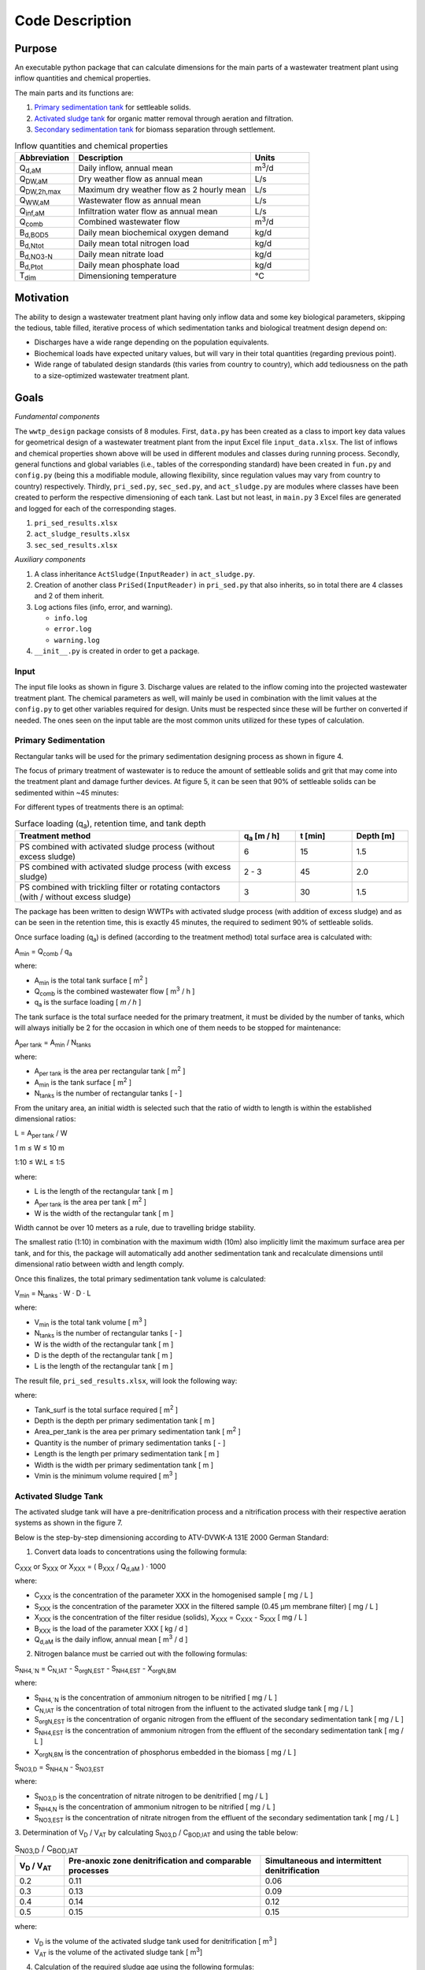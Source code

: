 Code Description
++++++++++++++++

Purpose
=======
An executable python package that can calculate dimensions for the main
parts of a wastewater treatment plant using inflow quantities and
chemical properties.

The main parts and its functions are:

#. `Primary sedimentation tank <https://www.robuschi.com/en-gb/industries/wastewater-treatment/primary-sedimentation#:~:text=Primary%20sedimentation%20removes%20suspended%20solids,in%20the%20liquid%20waste%20stream>`_ for settleable solids.
#. `Activated sludge tank <https://en.wikipedia.org/wiki/Activated_sludge#:~:text=The%20activated%20sludge%20process%20for,from%20the%20clear%20treated%20water>`_ for organic matter removal through aeration and filtration.
#. `Secondary sedimentation tank <https://www.robuschi.com/en-cn/industries/wastewater-treatment/secondary-sedimentation>`_ for biomass separation through settlement.

.. image:: /images/flow_scheme.jpg
    :width: 90%
    :align: center

.. raw:: html

    <p style="text-align:center;">Fig 2. Basic flow scheme of a wastewater treatment plant. (source: Gujer 1999).</p>

.. list-table:: Inflow quantities and chemical properties
    :widths: 10 30 10
    :header-rows: 1
    :class: tight-table

    * - Abbreviation
      - Description
      - Units
    * - Q\ :sub:`d,aM`
      - Daily inflow, annual mean
      - m\ :sup:`3`/d
    * - Q\ :sub:`DW,aM`
      - Dry weather flow as annual mean
      - L/s
    * - Q\ :sub:`DW,2h,max`
      - Maximum dry weather flow as 2 hourly mean
      - L/s
    * - Q\ :sub:`WW,aM`
      - Wastewater flow as annual mean
      - L/s
    * - Q\ :sub:`inf,aM`
      - Infiltration water flow as annual mean
      - L/s
    * - Q\ :sub:`comb`
      - Combined wastewater flow
      - m\ :sup:`3`/d
    * - B\ :sub:`d,BOD5`
      - Daily mean biochemical oxygen demand
      - kg/d
    * - B\ :sub:`d,Ntot`
      - Daily mean total nitrogen load
      - kg/d
    * - B\ :sub:`d,NO3-N`
      - Daily mean nitrate load
      - kg/d
    * - B\ :sub:`d,Ptot`
      - Daily mean phosphate load
      - kg/d
    * - T\ :sub:`dim`
      - Dimensioning temperature
      - °C

Motivation
==========

The ability to design a wastewater treatment plant having only inflow
data and some key biological parameters, skipping the tedious, table
filled, iterative process of which sedimentation tanks and biological
treatment design depend on:

* Discharges have a wide range depending on the population equivalents.
* Biochemical loads have expected unitary values, but will vary in their total quantities (regarding previous point).
* Wide range of tabulated design standards (this varies from country to country), which add tediousness on the path to a size-optimized wastewater treatment plant.

Goals
=====
*Fundamental components*

The ``wwtp_design`` package consists of 8 modules. First, ``data.py``
has been created as a class to import key data values for geometrical
design of a wastewater treatment plant from the input Excel file
``input_data.xlsx``. The list of inflows and chemical properties shown
above will be used in different modules and classes during running
process. Secondly, general functions and global variables (i.e., tables
of the corresponding standard) have been created in ``fun.py`` and
``config.py`` (being this a modifiable module, allowing flexibility,
since regulation values may vary from country to country) respectively.
Thirdly, ``pri_sed.py``, ``sec_sed.py``, and ``act_sludge.py`` are
modules where classes have been created to perform the respective
dimensioning of each tank. Last but not least, in ``main.py`` 3 Excel
files are generated and logged for each of the corresponding stages.

#. ``pri_sed_results.xlsx``
#. ``act_sludge_results.xlsx``
#. ``sec_sed_results.xlsx``

*Auxiliary components*

#. A class inheritance ``ActSludge(InputReader)`` in ``act_sludge.py``.
#. Creation of another class ``PriSed(InputReader)`` in ``pri_sed.py`` that also inherits, so in total there are 4 classes and 2 of them inherit.
#. Log actions files (info, error, and warning).

   * ``info.log``
   * ``error.log``
   * ``warning.log``
#. ``__init__.py`` is created in order to get a package.

Input
-----

The input file looks as shown in figure 3. Discharge values are related
to the inflow coming into the projected wastewater treatment plant.
The chemical parameters as well, will mainly be used in combination
with the limit values at the ``config.py`` to get other variables
required for design. Units must be respected since these will be
further on converted if needed. The ones seen on the input table are
the most common units utilized for these types of calculation.

.. image:: /images/input_data.jpg
    :width: 40%
    :align: center

.. raw:: html

    <p style="text-align:center;">Fig 3. Input data needed for dimensioning. (source: Authors, 2024).</p>


Primary Sedimentation
----------------------

Rectangular tanks will be used for the primary sedimentation designing
process as shown in figure 4.

.. image:: /images/rect_tank.JPG
    :width: 90%
    :align: center

.. raw:: html

    <p style="text-align:center;">Fig 4. Rectangular sedimentation tank. (source: Harald Schoenberger 2022).</p>

The focus of primary treatment of wastewater is to reduce the amount of
settleable solids and grit that may come into the treatment plant and
damage further devices. At figure 5, it can be seen that 90% of
settleable solids can be sedimented within ~45 minutes:

.. image:: /images/efficiency_ps.JPG
    :width: 90%
    :align: center

.. raw:: html

    <p style="text-align:center;">Fig 5. Efficiency of primary sedimentation. (source: ATV-Handbuch 1997a).</p>

For different types of treatments there is an optimal:

.. list-table:: Surface loading (q\ :sub:`a`), retention time, and tank depth
    :widths: 40 10 10 10
    :header-rows: 1
    :class: tight-table

    * - Treatment method
      - q\ :sub:`a` [m / h]
      - t [min]
      - Depth [m]
    * - PS combined with activated sludge process (without excess sludge)
      - 6
      - 15
      - 1.5
    * - PS combined with activated sludge process (with excess sludge)
      - 2 - 3
      - 45
      - 2.0
    * - PS combined with trickling filter or rotating contactors (with / without excess sludge)
      - 3
      - 30
      - 1.5

The package has been written to design WWTPs with activated sludge
process (with addition of excess sludge) and as can be seen in the
retention time, this is exactly 45 minutes, the required to sediment
90% of settleable solids.

Once surface loading (q\ :sub:`a`) is defined (according to the
treatment method) total surface area is calculated with:

A\ :sub:`min` = Q\ :sub:`comb` / q\ :sub:`a`

where:

* A\ :sub:`min` is the total tank surface [ m\ :sup:`2` ]
* Q\ :sub:`comb` is the combined wastewater flow [ m\ :sup:`3` / h ]
* q\ :sub:`a` is the surface loading [ *m / h* ]


The tank surface is the total surface needed for the primary treatment,
it must be divided by the number of tanks, which will always initially
be 2 for the occasion in which one of them needs to be stopped for
maintenance:

A\ :sub:`per tank` = A\ :sub:`min` / N\ :sub:`tanks`

where:

* A\ :sub:`per tank` is the area per rectangular tank [ m\ :sup:`2` ]
* A\ :sub:`min` is the tank surface [ m\ :sup:`2` ]
* N\ :sub:`tanks` is the number of rectangular tanks [ - ]


From the unitary area, an initial width is selected such that the ratio
of width to length is within the established dimensional ratios:

L  = A\ :sub:`per tank` / W

1 m ≤ W ≤ 10 m

1:10 ≤ W:L ≤ 1:5

where:

* L is the length of the rectangular tank [ m ]
* A\ :sub:`per tank` is the area per tank [ m\ :sup:`2` ]
* W is the width of the rectangular tank [ m ]

Width cannot be over 10 meters as a rule, due to travelling bridge
stability.

The smallest ratio (1:10) in combination with the maximum width (10m)
also implicitly limit the maximum surface area per tank, and for this,
the package will automatically add another sedimentation tank and
recalculate dimensions until dimensional ratio between width and length
comply.

Once this finalizes, the total primary sedimentation tank volume is
calculated:

V\ :sub:`min` = N\ :sub:`tanks` · W · D · L

where:

* V\ :sub:`min` is the total tank volume [ m\ :sup:`3` ]
* N\ :sub:`tanks` is the number of rectangular tanks [ - ]
* W is the width of the rectangular tank [ m ]
* D is the depth of the rectangular tank [ m ]
* L is the length of the rectangular tank [ m ]

The result file, ``pri_sed_results.xlsx``, will
look the following way:

.. image:: /images/pri_sed_results.jpg
    :width: 45%
    :align: center

.. raw:: html

    <p style="text-align:center;">Fig 6. Screenshot of primary sedimentation dimensioning output (source: Authors, 2024).</p>

where:

* Tank_surf is the total surface required [ m\ :sup:`2` ]
* Depth is the depth per primary sedimentation tank [ m ]
* Area_per_tank is the area per primary sedimentation tank [ m\ :sup:`2` ]
* Quantity is the number of primary sedimentation tanks [ - ]
* Length is the length per primary sedimentation tank [ m ]
* Width is the width per primary sedimentation tank [ m ]
* Vmin is the minimum volume required [ m\ :sup:`3` ]

Activated Sludge Tank
---------------------

The activated sludge tank will have a pre-denitrification process and a
nitrification process with their respective aeration systems as shown
in the figure 7.

.. image:: /images/act_sludge_tank.jpg
    :width: 100%
    :align: center

.. raw:: html

    <p style="text-align:center;">Fig 7. Parts of Activated Sludge Tank (source: Authors, 2024).</p>

Below is the step-by-step dimensioning according to
ATV-DVWK-A 131E 2000 German Standard:

1. Convert data loads to concentrations using the following formula:

C\ :sub:`XXX` or S\ :sub:`XXX` or X\ :sub:`XXX`
= ( B\ :sub:`XXX` / Q\ :sub:`d,aM` ) · 1000

where:

* C\ :sub:`XXX` is the concentration of the parameter XXX in the homogenised sample [ mg / L ]
* S\ :sub:`XXX` is the concentration of the parameter XXX in the filtered sample (0.45 µm membrane filter) [ mg / L ]
* X\ :sub:`XXX` is the concentration of the filter residue (solids), X\ :sub:`XXX` = C\ :sub:`XXX` - S\ :sub:`XXX` [ mg / L ]
* B\ :sub:`XXX` is the load of the parameter XXX [ kg / d ]
* Q\ :sub:`d,aM` is the daily inflow, annual mean [ m\ :sup:`3` / d ]

2. Nitrogen balance must be carried out with the following formulas:

S\ :sub:`NH4,`N` = C\ :sub:`N,IAT` - S\ :sub:`orgN,EST` -
S\ :sub:`NH4,EST` - X\ :sub:`orgN,BM`

where:

* S\ :sub:`NH4,`N` is the concentration of ammonium nitrogen to be nitrified [ mg / L ]
* C\ :sub:`N,IAT` is the concentration of total nitrogen from the influent to the activated sludge tank [ mg / L ]
* S\ :sub:`orgN,EST` is the concentration of organic nitrogen from the effluent of the secondary sedimentation tank [ mg / L ]
* S\ :sub:`NH4,EST` is the concentration of ammonium nitrogen from the effluent of the secondary sedimentation tank [ mg / L ]
* X\ :sub:`orgN,BM` is the concentration of phosphorus embedded in the biomass [ mg / L ]

S\ :sub:`NO3,D` = S\ :sub:`NH4,N` - S\ :sub:`NO3,EST`

where:

* S\ :sub:`NO3,D` is the concentration of nitrate nitrogen to be denitrified [ mg / L ]
* S\ :sub:`NH4,N` is the concentration of ammonium nitrogen to be nitrified [ mg / L ]
* S\ :sub:`NO3,EST` is the concentration of nitrate nitrogen from the effluent of the secondary sedimentation tank [  mg / L ]

3. Determination of V\ :sub:`D` / V\ :sub:`AT` by calculating
S\ :sub:`N03,D` / C\ :sub:`BOD,IAT` and using the table below:

.. list-table:: S\ :sub:`N03,D` / C\ :sub:`BOD,IAT`
    :widths: 10 40 30
    :header-rows: 1
    :class: tight-table

    * - V\ :sub:`D` / V\ :sub:`AT`
      - Pre-anoxic zone denitrification and comparable processes
      - Simultaneous and intermittent denitrification
    * - 0.2
      - 0.11
      - 0.06
    * - 0.3
      - 0.13
      - 0.09
    * - 0.4
      - 0.14
      - 0.12
    * - 0.5
      - 0.15
      - 0.15

where:

* V\ :sub:`D` is the volume of the activated sludge tank used for denitrification [ m\ :sup:`3` ]
* V\ :sub:`AT` is the volume of the activated sludge tank [ m\ :sup:`3`]

4. Calculation of the required sludge age using the following formulas:

t\ :sub:`SS,aerob,dim` = SF · 3.4 · 1.103\ :sup:`( 15 - T )`

where:

* t\ :sub:`SS,aerob,dim` is the aerobic sludge age upon which dimensioning for nitrification is based  [ d ]
* SF is the safety factor for nitrification [ - ]
* T is the temperature for dimensioning [ °C ]

Considering also *denitrification*:

t\ :sub:`SS,dim` = t\ :sub:`SS,aerob,dim` · [ 1 ] / [ 1 -
( V\ :sub:`D` / V\ :sub:`AT` ) ]

where:

* t\ :sub:`SS,dim` is the sludge age upon which dimensioning is based [ d ]
* t\ :sub:`SS,aerob,dim` is the aerobic sludge age upon which dimensioning for nitrification is based  [ d ]
* V\ :sub:`D` / V\ :sub:`AT` is the volume ratio from the denitrification tank to activated sludge tank [ - ]

Alternatively, the following table can be used to find the required
sludge age.

.. list-table:: T and B\ :sub:`d,BOD,I`
    :widths: 20 20 20 20 20 20
    :header-rows: 1
    :class: tight-table

    * - Treatment target
      - V\ :sub:`D` / V\ :sub:`AT`
      - 10 °C - up to 1200 kg/d
      - 12 °C - up to 1200 kg/d
      - 10 °C - over 6000 kg/d
      - 12 °C - over 6000 kg/d
    * - Without nitrification
      -
      - 5.0
      - 5.0
      - 4.0
      - 4.0
    * - With nitrification
      -
      - 10.0
      - 8.2
      - 8.0
      - 6.6
    * - Nitrification and denitrification
      - 0.2
      - 12.5
      - 10.3
      - 10.0
      - 8.3
    * - Nitrification and denitrification
      - 0.3
      - 14.3
      - 11.7
      - 11.4
      - 9.4
    * - Nitrification and denitrification
      - 0.4
      - 16.7
      - 13.7
      - 13.3
      - 11.0
    * - Nitrification and denitrification
      - 0.5
      - 20.0
      - 16.4
      - 16.0
      - 13.2
    * - Sludge stabilization including nitrogen removal
      -
      - 25.0
      - 25.0
      -
      -

where:

* T is the temperature for dimensioning [ °C ]
* B\ :sub:`d,BOD,I` is the daily BOD\ :sub:`5` load from influent to the wastewater treatment plan [ kg / d ]
* (V\ :sub:`D` / V\ :sub:`AT`) is the volume ratio from the denitrification tank to activated sludge tank [ - ]

5. Calculation of total excess sludge production by following these
steps:

First, the Inhabitant-SS load is extracted from the table below,
a retention time after primary sedimentation of 0.5 to 1 h is
sufficient. Remember to transform it to concentration.

.. list-table:: Inhabitant-specific loads [ *g / (I · d)* ]
    :widths: 10 10 30 30
    :header-rows: 1
    :class: tight-table

    * - Parameter
      - Raw wastewater
      - 0.5 to 1.0 h of retention time after PS
      - 1.5 to 2.0 h of retention time after PS
    * - BOD\ :sub:`5`
      - 60
      - 45
      - 40
    * - COD
      - 120
      - 90
      - 80
    * - SS
      - 70
      - 35
      - 25
    * - TKN
      - 11
      - 10
      - 10
    * - P
      - 1.8
      - 1.6
      - 1.6

where:

* BOD\ :sub:`5` stands for biochemical oxygen demand
* COD stands for chemical oxygen demand
* SS stands for suspended solids
* TKN stands for total Kjeldahl nitrogen
* P stands for phosphorous

Second, calculation of the temperature factor for endogenous
respiration:

F\ :sub:`T` =  1.072\ :sup:`( T - 15 )`

where:

* F\ :sub:`T` is a temperature factor [ - ]
* T is the temperature for dimensioning [ °C  ]

Third, calculation of the sludge production from carbon removal:

SP\ :sub:`d,C` = B\ :sub:`d,BOD` ·  { [0.75] + [ 0.6 ·
( X\ :sub:`SS,IAT` / C\ :sub:`BOD,IAT` ) ] -
[ ( (1-0.2) · 0.17 · 0.75 · t\ :sub:`ss,dim` ·  F\ :sub:`T` ) /
( 1 + 0.17  ·  t\ :sub:`ss,dim` ·  F\ :sub:`T` ) ] }

where:

* SP\ :sub:`d,C` is the daily sludge production from carbon removal [ kg / d ]
* B\ :sub:`d,BOD` is the daily BOD\ :sub:`5` load [ kg / d ]
* X\ :sub:`SS,IAT` is the concentration of suspended solids from the influent to the activated sludge tank [ mg / L ]
* C\ :sub:`BOD,IAT` is the concentration of BOD\ :sub:`5` from the influent to the activated sludge tank [ mg / L ]
* t\ :sub:`ss,dim`  is the sludge age upon which dimensioning is based [ d ]
* F\ :sub:`T` is a temperature factor [ - ]

Alternatively, the following table can be used to find the specific
sludge production SP\ :sub:`C,BOD` [ kg SS / kg BOD\ :sub:`5` ]
at 10° to 12° C, and, then, multiply by the influent BOD\ :sub:`5`
load to find the sludge production from carbon removal.

.. list-table:: Sludge age [ d ]
    :widths: 20 20 20 20 20 20 20
    :header-rows: 1
    :class: tight-table

    * - X\ :sub:`SS,IAT` / C\ :sub:`BOD,IAT`
      - 4
      - 8
      - 10
      - 15
      - 20
      - 25
    * - 0.4
      - 0.79
      - 0.69
      - 0.65
      - 0.59
      - 0.56
      - 0.53
    * - 0.6
      - 0.91
      - 0.81
      - 0.77
      - 0.71
      - 0.68
      - 0.65
    * - 0.8
      - 1.03
      - 0.93
      - 0.89
      - 0.83
      - 0.80
      - 0.77
    * - 1.0
      - 1.15
      - 1.05
      - 1.01
      - 0.95
      - 0.92
      - 0.89
    * - 1.2
      - 1.27
      - 1.17
      - 1.13
      - 1.07
      - 1.04
      - 1.01

where:

* X\ :sub:`SS,IAT` is the concentration of suspended solids from the influent to the activated sludge tank [ mg / L ]
* C\ :sub:`BOD,IAT` s the concentration of BOD \:sub:`5` from the influent to the activated sludge tank  [ mg / L ]

Next, the phosphorus balance is calculated by first extracting the
C\ :sub:`P,EST` according to the size class in the following table:

.. list-table:: Concentrations according to the size class
    :widths: 30 10 10 10 10 10
    :header-rows: 1
    :class: tight-table

    * - Size class
      - COD [ mg / L ]
      - BOD [ mg / L ]
      - NH\ :sub:`4`-N [ mg / L ]
      - N\ :sub:`tot` [ mg / L ]
      - P\ :sub:`tot` [ mg / L ]
    * - 1 (< 60 kgBOD\ :sub:`5`/d in raw water)
      - 150
      - 40
      -
      -
      -
    * - 2 (60 - 300 kgBOD\ :sub:`5`/d in raw water)
      - 110
      - 25
      -
      -
      -
    * - 3 (300 - 600 kgBOD\ :sub:`5`/d in raw water)
      - 90
      - 20
      - 10
      -
      -
    * - 4 (600 - 6000 kgBOD\ :sub:`5`/d in raw water)
      - 90
      - 20
      - 10
      - 18
      - 2
    * - 5 (> 6000 kgBOD\ :sub:`5`/d in raw water)
      - 75
      - 15
      - 10
      - 13
      - 1

X\ :sub:`P,Prec` = C\ :sub:`P,IAT` - C\ :sub:`P,EST` -
X\ :sub:`P,BM` - X\ :sub:`P,BioP`

where:

* X\ :sub:`P,Prec` is the concentration of phosphorus removed by simultaneous precipitation [ mg / L ]
* C\ :sub:`P,IAT` is the concentration of phosphorus from the influent to the activated sludge tank [ mg / L ]
* C\ :sub:`P,EST` is the concentration of phosphorus from the effluent of the secondary sedimentation tank [ mg / L ]
* X\ :sub:`P,BM` is the concentration of phosphorus embedded in the biomass [ mg / L ]
* X\ :sub:`P,BioP` is the concentration of phosphorus removed with biological excess phosphorus removal process [ mg / L ]

Now, the excess sludge production is calculated from the phosphorous
removal.

SP\ :sub:`d,P` =  { [ Q\ :sub:`DW` ] · [ ( 3 · X\ :sub:`P,BioP`
) + (6.8 · X\ :sub:`P,Prec,Fe`  ) + (5.3 · X\ :sub:`P,Prec,Al` ) ]
} / { 1000 }

where:

* SP\ :sub:`d,P` is the daily sludge production from phosphorus removal [ kg / d ]
* Q\ :sub:`DW` is the wastewater inflow with dry weather [ m\ :sup:`3` / d ]
* X\ :sub:`P,BioP` is the concentration of phosphorus removed with biological excess phosphorus removal process [ mg / L ]
* X\ :sub:`P,Prec,Fe` is the concentration of phosphorus removed by simultaneous precipitation using iron [ mg / L ]
* X\ :sub:`P,Prec,Al` is the concentration of phosphorus removed by simultaneous precipitation using aluminium [ mg / L ]

Finally, the total excess sludge production is calculated:

SP\ :sub:`d` = SP\ :sub:`d,C` + SP\ :sub:`d,P`

where:

* SP\ :sub:`d` is the sludge produced in an activated sludge plant [ kg / d ]
* SP\ :sub:`d,C` is the daily sludge production from carbon removal [ kg / d ]
* SP\ :sub:`d,P` is the daily sludge production from phosphorus removal [ kg / d ]

6. Calculation of the mass of suspended solids in the activated sludge
tank:

M\ :sub:`SS,AT` = t\ :sub:`SS,dim` · SP\ :sub:`d`

where:

* M\ :sub:`SS,AT` is the mass of suspended solids in the activated sludge tank [ kg ]
* t\ :sub:`SS,dim` is the sludge age upon which dimensioning is based [ d ]
* SP\ :sub:`d` is the sludge produced in an activated sludge plant [ kg / d ]

7. Calculation of required tank volumes:

V\ :sub:`AT`  = M\ :sub:`SS,AT`/ SS\ :sub:`AT`

where:

* V\ :sub:`AT` is volume of the activated sludge tank [ m\ :sup:`3` ]
* M\ :sub:`SS,AT` is the mass of suspended solids in the activated sludge tank [ kg ]
* SS\ :sub:`AT` is the suspended solids concentration in the activated sludge tank [ kg / m\ :sup:`3` ]

V\ :sub:`D` = ( V\ :sub:`D` / V\ :sub:`AT` ) · V\ :sub:`AT`

where:

* V\ :sub:`D` / V\ :sub:`AT` is the volume ratio from the denitrification tank to activated sludge tank [ - ]
* V\ :sub:`AT` is volume of the activated sludge tank [ m\ :sup:`3` ]

V\ :sub:`N` =  V\ :sub:`AT` - V\ :sub:`D`

where:

* V\ :sub:`N` is the volume of the activated sludge tank used for nitrification [ m\ :sup:`3` ]
* V\ :sub:`AT` is volume of the activated sludge tank [ m\ :sup:`3` ]
* V\ :sub:`D` is the volume of the activated sludge tank used for denitrification [ m\ :sup:`3` ]

8. Calculation of the total recirculation ratio at pre-anoxic zone
denitrification process:

RC = [ ( S\ :sub:`NH4,N` ) /  ( S\ :sub:`NO3,EST` ) ] - [ 1 ]

where:

* RC is the total recirculation ratio at pre-anoxic zone denitrification process [ - ]
* S\ :sub:`NH4,N`  is the concentration of ammonium nitrogen to be nitrified [ mg / L ]
* S\ :sub:`NO3,EST` is the concentration of nitrate nitrogen from the effluent of the secondary sedimentation tank [ mg / L ]

n\ :sub:`D` ≤  [ 1 ] - [ ( 1 ) / ( 1 + RC ) ]

where:

* n\ :sub:`D` is he maximum possible efficiency of denitrification [ - ]
* RC is the total recirculation ratio at pre-anoxic zone denitrification process [ - ]

9. Calculation of f\ :sub:`C` and f\ :sub:`N` by using the table
below:

.. list-table:: Sludge age [d]
    :widths: 20 20 20 20 20 20 20
    :header-rows: 1
    :class: tight-table

    * - Peak factors
      - 4
      - 6
      - 8
      - 10
      - 15
      - 25
    * - f\ :sub:`C` and f\ :sub:`N`
      - 1.30
      - 1.25
      - 1.20
      - 1.20
      - 1.15
      - 1.10
    * - f\ :sub:`N`  for <= 1200 kgBOD\ :sub:`5` / d
      -
      -
      -
      - 2.50
      - 2.00
      - 1.50
    * - f\ :sub:`N`  for >= 6000 kgBOD\ :sub:`5` / d
      -
      -
      - 2.00
      - 1.80
      - 1.50
      -

10. Design of aeration system:

OU\ :sub:`d,C` = { B\ :sub:`d,BOD` }  · { [ 0.56 ] +
[ ( 0.15 · t\ :sub:`SS,dim` · F\ :sub:`T` ) /
( 1 + 0.17  · t\ :sub:`SS,dim` · F\ :sub:`T` ) ] }

where:

* OU\ :sub:`d,C` is the daily oxygen uptake for carbon removal [ ( kg O\ :sub:`2` ) / d ]
* B\ :sub:`d,BOD` is the daily BOD\ :sub:`5` load [ kg / d ]
* t\ :sub:`SS,dim` is the sludge age upon which dimensioning is based [ d ]
* F\ :sub:`T` is a temperature factor [ - ]

OU\ :sub:`d,N` = [ ( Q\ :sub:`DW` ) · ( 4.3 )  ·
( S\ :sub:`NO3,D` - S\ :sub:`NO3,IAT` + S\ :sub:`NO3,EST` ) ]
/ [ 1000 ]

where:

* OU\ :sub:`d,N` is the daily oxygen uptake for nitrification [ ( kg O\ :sub:`2` ) / d ]
* Q\ :sub:`DW` is the wastewater inflow with dry weather [ m\ :sup:`3` / d ]
* S\ :sub:`NO3,D` is the concentration of nitrate nitrogen to be denitrified [ mg / L ]
* S\ :sub:`NO3,IAT` is the concentration of nitrate nitrogen from the influent to the activated sludge tank [ mg / L ]
* S\ :sub:`NO3,EST` is the concentration of nitrate nitrogen from the effluent of the secondary sedimentation tank [ mg / L ]

OU\ :sub:`d,D` = [ ( Q\ :sub:`DW` )  · ( 2.9 ) ·
( S\ :sub:`NO3,D` ) ] / [ 1000 ]

where:

* OU\ :sub:`d,D` is the daily oxygen uptake for carbon removal which is covered by denitrification [ ( kg O\ :sub:`2` ) / d ]
* Q\ :sub:`DW` is the wastewater inflow with dry weather [ m\ :sup:`3` / d ]
* S\ :sub:`NO3,D` is the concentration of nitrate nitrogen to be denitrified [ mg / L ]

OU\ :sub:`h` = [ ( f\ :sub:`C` ) · ( OU\ :sub:`d,C` -
OU\ :sub:`d,D` )   +   ( f\ :sub:`N` ) · OU\ :sub:`d,N` ) ]
/ [ 24 ]

where:

* OU\ :sub:`h` is the hourly oxygen uptake rate [ ( kg O\ :sub:`2` ) / d ]
* f\ :sub:`C` is the peak factor for carbon respiration [ - ]
* f\ :sub:`N` is the peak  factor for ammonium oxidation  [ - ]
* OU\ :sub:`d,C` is the daily oxygen uptake for carbon removal [ ( kg O\ :sub:`2` ) / d ]
* OU\ :sub:`d,D` Daily oxygen uptake for carbon removal which is covered by denitrification [ ( kg O\ :sub:`2` ) / d ]
* OU\ :sub:`d,N` is the daily oxygen uptake for nitrification [ ( kg O\ :sub:`2` ) / d ]

Below is a screenshot of the output that would be obtained in a .xlsx
file if everything runs smoothly:

.. image:: /images/act_sludge_result.jpg
    :width: 40%
    :align: center

.. raw:: html

    <p style="text-align:center;">Fig 8. Activated sludge dimensioning output (source: Authors, 2024).</p>

where:

* C_BOD5_IAT is the concentration of BOD\ :sub:`5` from the influent to the activated sludge tank  [ mg / L ]
* C_N_IAT is the concentration of total nitrogen from the influent to the activated sludge tank [ mg / L ]
* S_orgN_EST is the concentration of organic nitrogen from the effluent of the secondary sedimentation tank [ mg / L ]
* S_NH4_EST is the concentration of ammonium nitrogen from the effluent of the secondary sedimentation tank [ mg / L ]
* X_orgN_BM is the concentration of organic nitrogen embedded in the biomass [ mg / L ]
* S_NH4_N is the concentration of ammonium nitrogen to be nitrified [ mg / L ]
* S_NO3_EST is the concentration of nitrate nitrogen from the effluent of the secondary sedimentation tank [ mg / L ]
* S_NO3_D is the concentration of nitrate nitrogen to be denitrified [ mg / L ]
* V_D/V_AT is the volume ratio, denitrification tank to aeration tank [ - ]
* SF is the safety factor for nitrification [ - ]
* T is the temperature for dimensioning [ °C ]
* t_SS_aerob_dim is the aerobic sludge age upon which dimensioning for nitrification is based [ days ]
* t_SS_dim is the sludge age upon which dimensioning is based [ days ]
* X_SS_IAT is the suspended solids concentration from the influent to the activated sludge tank [ mg / L ]
* F_T is the temperature factor for endogenous respiration [ - ]
* SP_d_C is the daily sludge production from carbon removal [ kg / d ]
* C_P_IAT is the concentration of phosphorus from the influent to the activated sludge tank [ mg / L ]
* C_P_EST is the concentration of phosphorus from the effluent of the secondary sedimentation tank [ mg / L ]
* X_P_BM is the concentration of phosphorus embedded in the biomass [ mg / L ]
* X_P_Prec is the concentration of phosphorus removed by simultaneous precipitation [ mg / L ]
* SP_d_P is the daily sludge production from phosphorus removal [ kg / d ]
* SP_d is the daily waste activated sludge production (solids) [ kg / d ]
* M_SS_AT is the mass of suspended solids in the activated sludge tank [ kg ]
* X_SS_AT is the suspended solids concentration in the activated sludge tank [ g / L ]
* V_AT is the volume of the activated sludge tank [ m\ :sup:`3` ]
* V_D is the volume of activated sludge tank destined to denitrification [ m\ :sup:`3` ]
* V_N is the volume of activated sludge tank destined to nitrification [ m\ :sup:`3` ]
* RC is the total recirculation ratio at pre-anoxic zone denitrification process [ - ]
* n_D is the maximum denitrification efficiency [ - ]
* OU_d_C is the daily oxygen uptake for carbon removal [ kgO\ :sub:`2` / d ]
* S_NO3_IAT is the concentration of nitrate nitrogen from the influent to the activated sludge tank [ mg / L ]
* OU_d_N is the daily oxygen uptake for nitrification [ kgO\ :sub:`2` / d ]
* OU_d_D is the daily oxygen uptake for carbon removal which is covered by denitrification [ kgO\ :sub:`2` / d ]
* f_C is the peak factor for carbon respiration [ - ]
* f_N is the peak factor for ammonium oxidation [ - ]
* OU_h is the oxygen uptake rate (hourly)  [ kgO\ :sub:`2` / h ]

Secondary Sedimentation
-----------------------

The design of the secondary sedimentation tank was made considering the
following criteria: circular tanks with
`horizontal flow <https://clearwaterind.com/how-sedimentation-water-treatment-works-and-how-to-make-it-efficient/#:~:text=Horizontal%20Flow%20Tank,the%20bottom%20of%20the%20tank.>`_
and
`scraper facilities <https://mena-water.com/products/circular-tank-scraper/#:~:text=Rotating%20Circular%20scrapers%20are%20designed,are%20collected%20by%20the%20skimmer.>`_
as shown in figure 9.

.. image:: /images/horizontal_flow.jpg
    :width: 100%
    :align: center

.. raw:: html

    <p style="text-align:center;">Fig 9. Main directions of flow and functional tank zones of horizontal flow circular secondary sedimentation tanks. (source: ATV-DVWK-A 131E 2000).</p>

Below is the step-by-step dimensioning according to ATV-DVWK-A 131E
2000 German Standard:

1. From the table below the
`SVI <https://en.wikipedia.org/wiki/Sludge_volume_index#:~:text=It%20is%20defined%20as%20'the,*%201000%20(mg%2Fg)>`_
(Sludge Volume Index) is extracted according to the design criteria, in
our case a nitrification and denitrification target treatment will be
performed. Plus, it is recommended to take an average value.

.. list-table:: SVI
    :widths: 20 20 20
    :header-rows: 1
    :class: tight-table

    * - Treatment target
      - Favourable (ml/g)
      - Unfavourable (ml/g)
    * - Without nitrification
      - 100 - 150
      - 120 - 180
    * - Nitrification and denitrification
      - 100 - 150
      - 120 - 180
    * - Sludge stabilization
      - 75 - 120
      - 100 - 150


2. Now, the thickening time must be extracted according to the type of
treatment, with denitrification in our case. From experience, it is
advisable to choose the minimum values of the range because with long
time sludge flocs degrades, gas bubbles are formed, and, therefore,
sludge rises.

.. list-table:: Thickening time
    :widths: 20 20
    :header-rows: 1
    :class: tight-table

    * - Type of wastewater treatment
      - Thickening time (h)
    * - Activated sludge plants without nitrification
      - 1.5 - 2.0
    * - Activated sludge plants with nitrification
      - 1.0 - 1.5
    * - Activated sludge plants with denitrification
      - 2.0 - (2.5)

3. Calculation of the suspended solids concentration in
the bottom sludge, return sludge, and activated sludge tank:

SS\ :sub:`BS` = ( 1000 / SVI ) · t\ :sub:`Th`\ :sup:`1/3`

where:

* SS\ :sub:`BS` is the suspended solids concentration in the bottom sludge [ g / L ]
* SVI is the sludge volume index [ mL/ g ]
* t\ :sub:`Th` is the thickening time [ h ]

SS\ :sub:`RS` = 0.7 · SS\ :sub:`BS`

where:

* SS\ :sub:`RS` is the suspended solids concentration of the return sludge  [ g / L ]
* SS\ :sub:`BS` is the suspended solids concentration in the bottom sludge [ g / L ]

SS\ :sub:`AT` = ( RS · SS\ :sub:`RS` ) / ( 1 + RS )

where:

* SS\ :sub:`AT` is the suspended solids concentration in the activated sludge tank  [ g / L ]
* SS\ :sub:`RS` is the suspended solids concentration in the bottom sludge [ g / L ]
* RS is the return sludge ratio always 0.75 [ - ]

4. Calculation of the surface overflow rate and tank surface area:

q\ :sub:`A` = q\ :sub:`SV` / DSV

where:

* q\ :sub:`A` is the surface overflow rate  [ m / h ]
* q\ :sub:`SV` is the sludge volume loading rate [ L / ( m\ :sup:`2` · h ) ]

  * q\ :sub:`SV` ≤ 500  for  [ L / ( m\ :sup:`2` · h ) ] for X\ :sub:`SS,EST` ≤ 20 [ mg / L ]
* DSV is the diluted sludge volume [ mL / L ]

  * DSV = SS\ :sub:`AT`  ·  SVI

    * SS\ :sub:`AT` is the suspended solids concentration in the activated sludge tank [ g / L ]
    * SVI is the sludge volume index [ mL / g ]

A\ :sub:`ST` = Q\ :sub:`comb` / q\ :sub:`A`

where:

* A\ :sub:`ST` is the secondary sedimentation tank surface area [ m\ :sup:`2` ]
* Q\ :sub:`comb` is the combined wastewater flow [ m\ :sup:`3` / h ]
* q\ :sub:`A` is the surface overflow rate [ m / h ]

5. Calculation of the different depths in the secondary sedimentation
tank:

h\ :sub:`1` = 0.5

where:

* h\ :sub:`1` is the clean water zone it is a safety zone with a minimum depth of 0.5 [ m ]

h\ :sub:`2` =
[ 0.5 · q\ :sub:`A` · ( 1 + RS ) ] / [ 1 - ( DSV / 1000 ) ]

where:

* h\ :sub:`2` is the separation/return flow zone [ m ]
* q\ :sub:`A` is the surface overflow rate [ m / h ]
* RS is the return sludge ratio always 0.75 [ - ]
* DSV is the diluted sludge volume [ mL / L ]

h\ :sub:`3` =
[ 1.5 · 0.3 · q\ :sub:`SV` · ( 1 + RS ) ] / [ 500 ]

where:

* h\ :sub:`3` is the density flow and storage zone [ m ]
* RS is the return sludge ratio always 0.75 [ - ]
* q\ :sub:`SV` is the sludge volume loading rate [ L / ( m\ :sub:`2` · h ) ]

h\ :sub:`4` = [ SS\ :sub:`AT`  · q\ :sub:`A` ·
( 1 + RS ) · t\ :sub:`Th`  ] / [ SS\ :sub:`BS` ]

where:

* h\ :sub:`4` is the thickening and sludge removal zone [ m ]
* SS\ :sub:`AT` is the suspended solids concentration in the activated sludge tank  [ g / L ]
* q\ :sub:`A` is the surface overflow rate [ m / h ]
* RS is the return sludge ratio always 0.75 [ - ]
* t\ :sub:`Th` is the thickening time [ h ]
* SS\ :sub:`BS` is the suspended solids concentration in the bottom sludge [ g / L ]

h\ :sub:`tot` = h\ :sub:`1` +  h\ :sub:`2` +  h\ :sub:`3` +  h\ :sub:`4`

where:

* h\ :sub:`1` is the clean water zone  [ m ]
* h\ :sub:`2` is the separation/return flow zone [ m ]
* h\ :sub:`3` is the density flow and storage zone [ m ]
* h\ :sub:`4` is the thickening and sludge removal zone [ m ]

Below is a screenshot of the output that would be obtained in a .xlsx
file if everything runs smoothly:

.. image:: /images/sec_sed_results.jpg
    :width: 40%
    :align: center

.. raw:: html

    <p style="text-align:center;">Fig 10. Secondary sedimentation dimensioning output (source: Authors, 2024)</p>

where:

* SVI is the sludge volume index  [ mL / g ]
* t_TH is the thickening time of the sludge in the secondary sedimentation tank [ h ]
* X_SS_BS is the suspended solids concentration in the bottom sludge of secondary sedimentation tanks [ g / L ]
* X_SS_RS is the suspended solids concentration of the return (activated) sludge [ g / L ]
* X_SS_AT is the suspended solids concentration in the activated sludge tank [ g / L ]
* q_SV is the sludge volume surface loading rate of secondary sedimentation tanks [ L / ( m\ :sup:`2` · h )  ]
* q_A is the surface overflow rate of secondary sedimentation tanks [ m / h ]
* A_ST is the surface area of secondary sedimentation tanks [ m\ :sup:`2` ]
* Quantity is the number of circular secondary sedimentation tanks required [ - ]
* Diameter is the tank diameter [ m ]
* h1 is the depth of the clear water zone in secondary sedimentation tanks [ m ]
* h2 is the depth of the separation zone / return flow zone in secondary sedimentation tanks [ m ]
* h3 is the depth of the density flow and storage zone in secondary sedimentation tanks [ m ]
* h4 is the depth of the sludge thickening and removal zone in secondary sedimentation tanks [ m ]
* h_tot is the total water depth in the secondary sedimentation tank (sum of previous 4 heights) [ m ]
